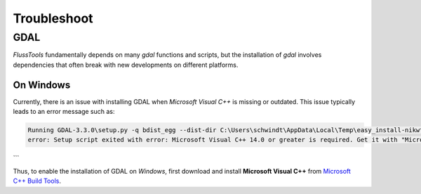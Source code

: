 .. _troubleshoot:
Troubleshoot
============

GDAL
----

*FlussTools* fundamentally depends on many *gdal* functions and scripts, but the installation of *gdal* involves dependencies that often break with new developments on different platforms.


On Windows
^^^^^^^^^^

Currently, there is an issue with installing GDAL when *Microsoft Visual C++* is missing or outdated. This issue typically leads to an error message such as:

.. code:: console

   Running GDAL-3.3.0\setup.py -q bdist_egg --dist-dir C:\Users\schwindt\AppData\Local\Temp\easy_install-nikwt0b0\GDAL-3.3.0\egg-dist-tmp-gidl99xl
   error: Setup script exited with error: Microsoft Visual C++ 14.0 or greater is required. Get it with "Microsoft C++ Build Tools": https://visualstudio.microsoft.com/visual-cpp-build-tools/
```

Thus, to enable the installation of GDAL on *Windows*, first download and install **Microsoft Visual C++** from `Microsoft C++ Build Tools <https://visualstudio.microsoft.com/visual-cpp-build-tools/>`_.
